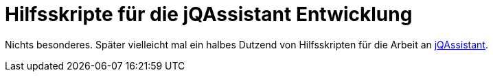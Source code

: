 = Hilfsskripte für die jQAssistant Entwicklung

Nichts besonderes. Später vielleicht mal ein halbes Dutzend von Hilfsskripten
für die Arbeit an http://www.jQAssistant.org[jQAssistant^].
